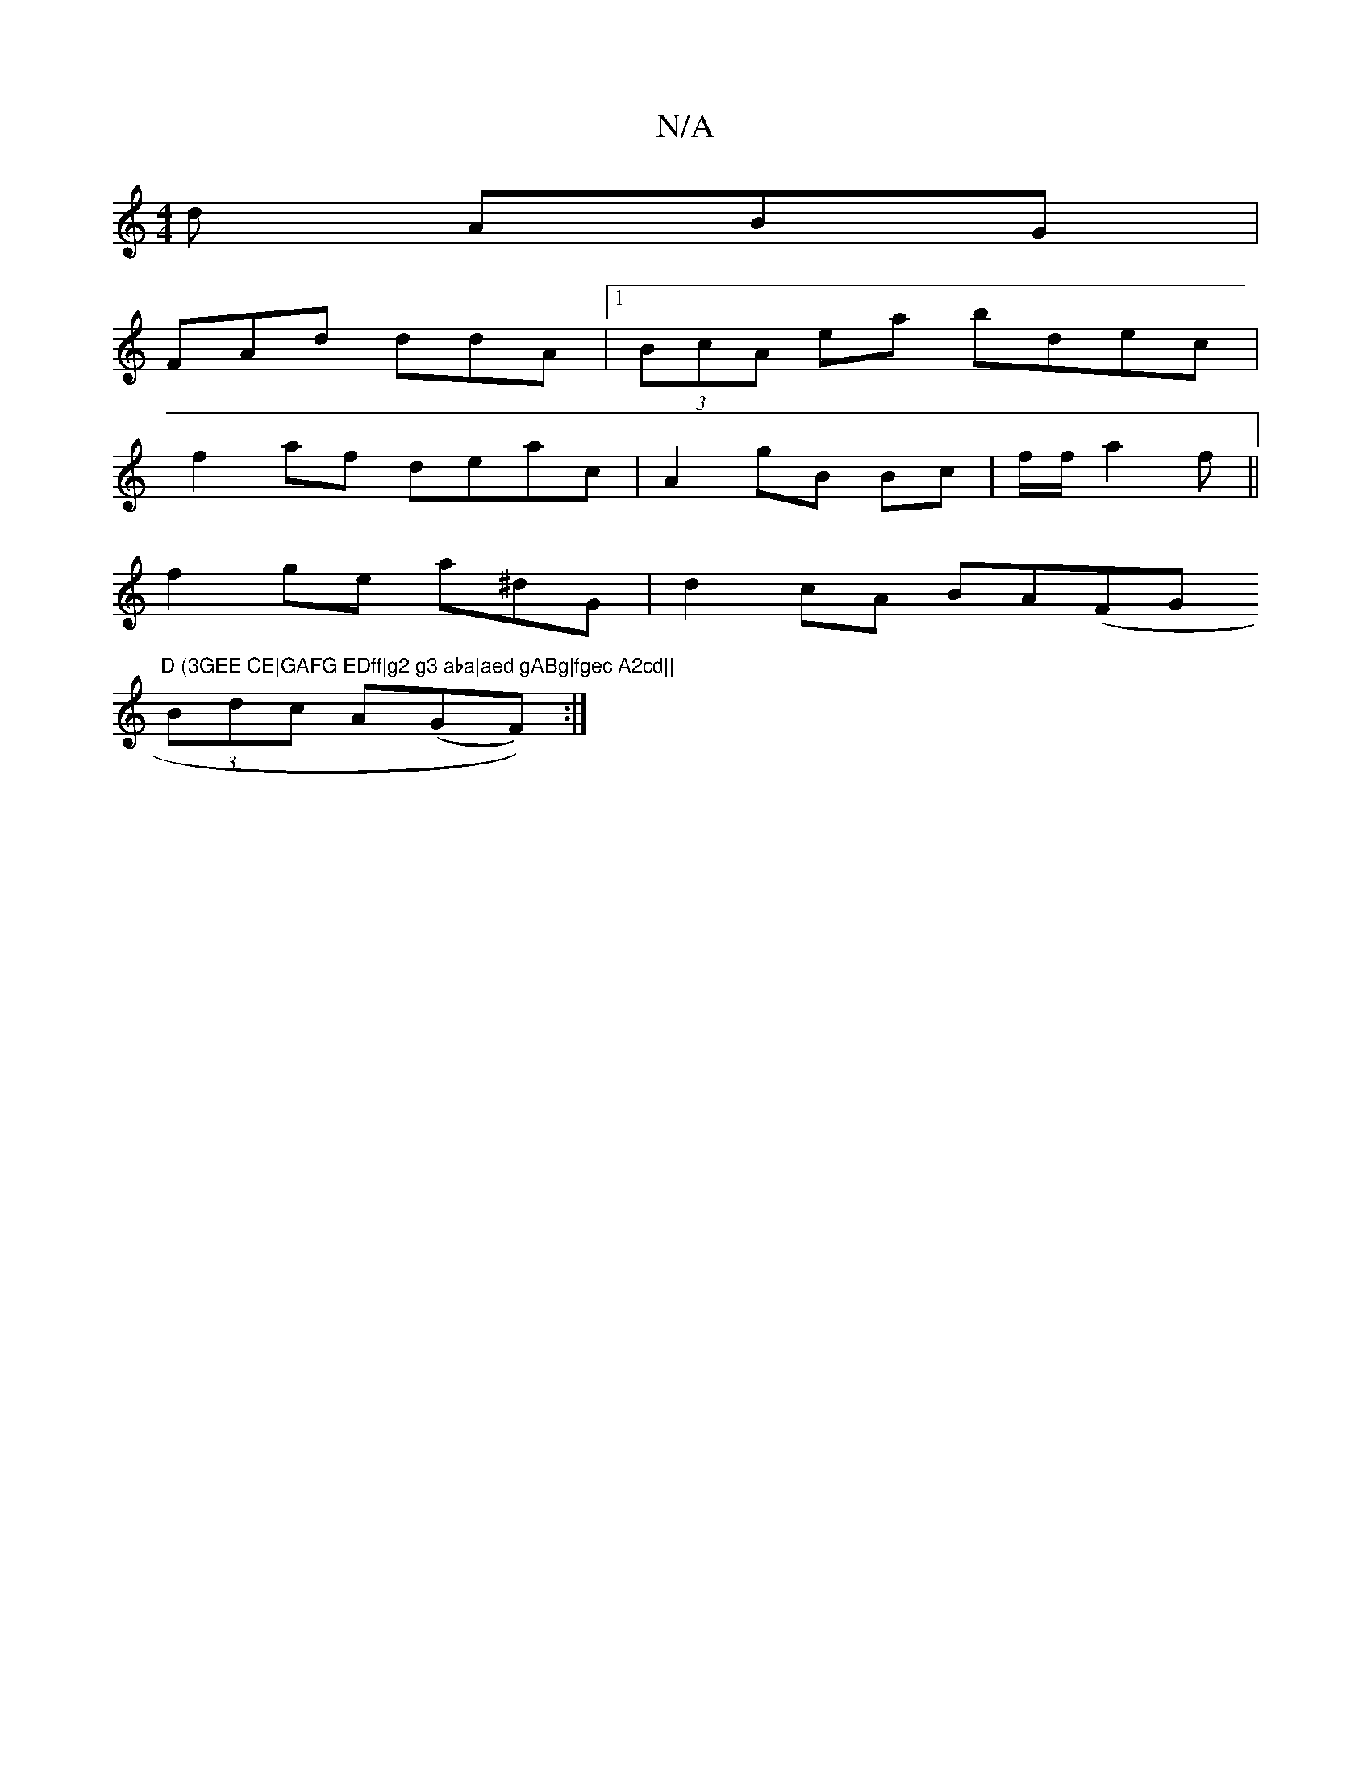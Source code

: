 X:1
T:N/A
M:4/4
R:N/A
K:Cmajor
d ABG |
FAd ddA|1 (3BcA ea bdec|
f2af deac|A2 gB Bc | f/f/ a2 f||
f2 ge a^dG |d2cA BA(FG"D (3GEE CE|GAFG EDff|g2 g3 aba|aed gABg|fgec A2cd||
(3Bdc A(GF)):|

d ed cd/c/d/2 | cAD FG/E/ A2 {cB}f/f/g|
d3 